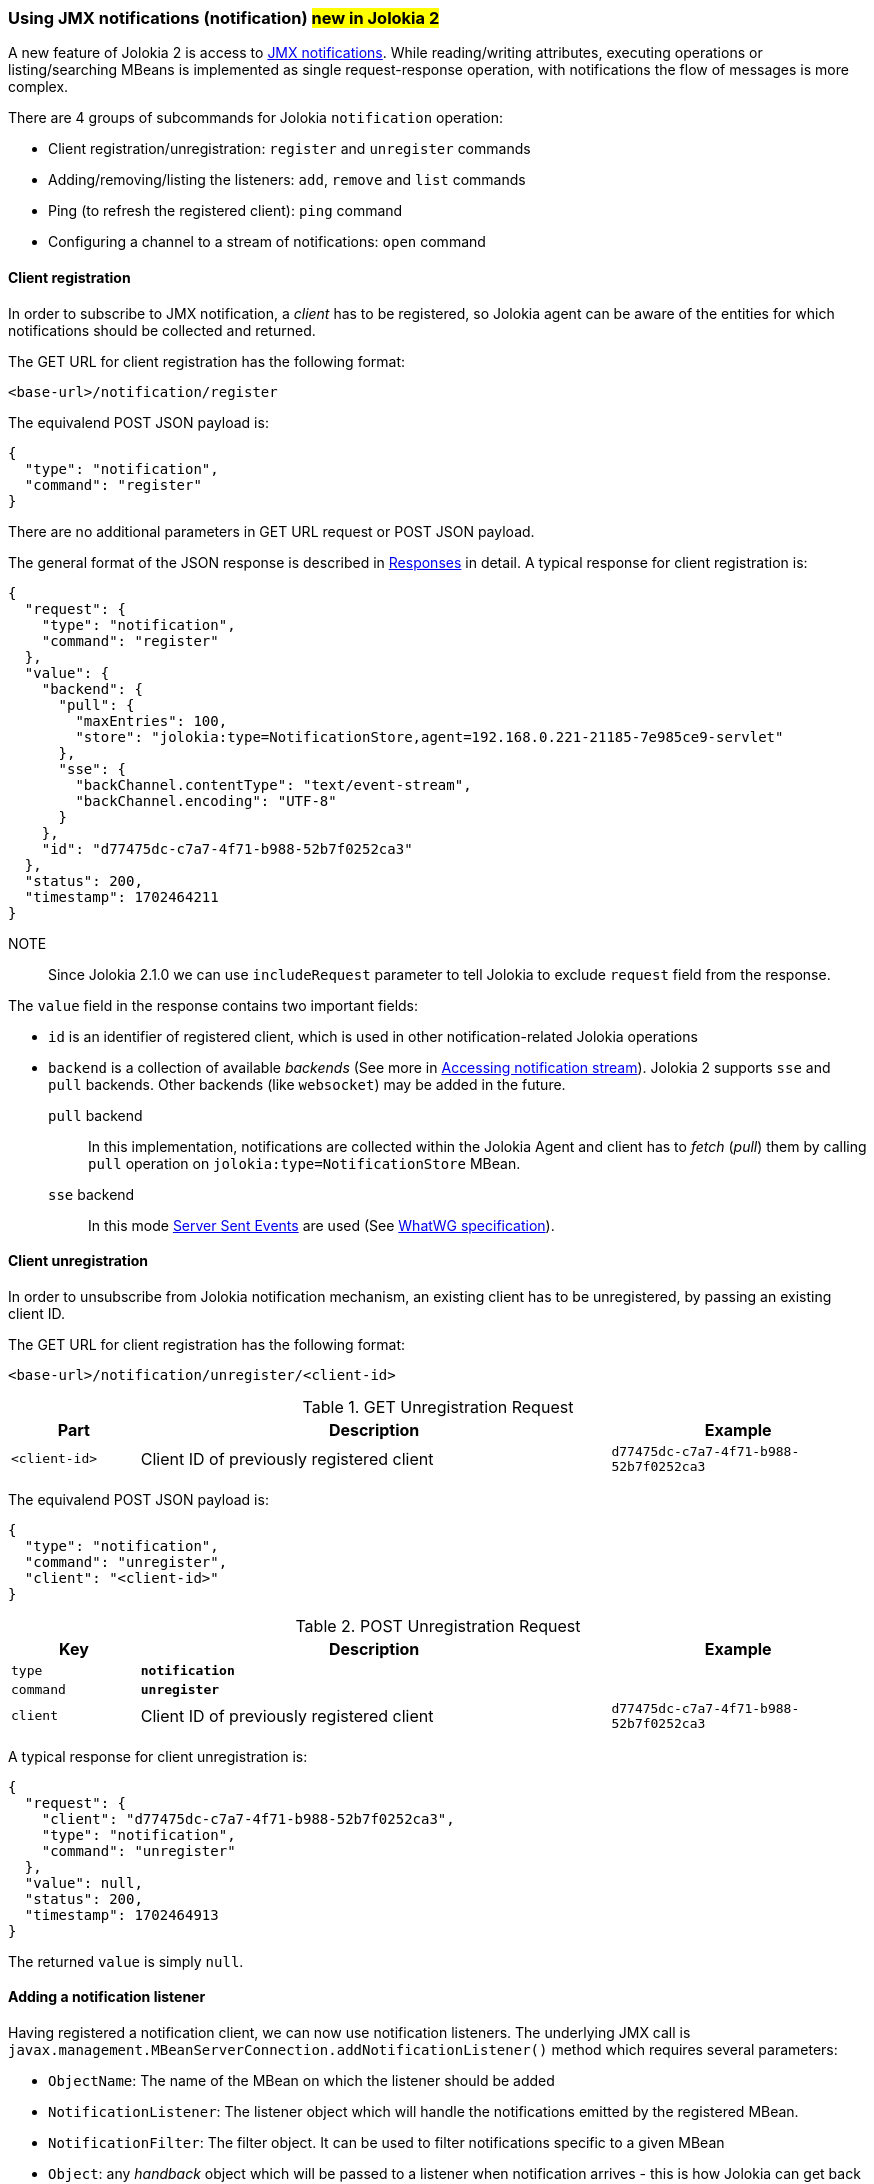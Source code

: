 ////
  Copyright 2009-2023 Roland Huss

  Licensed under the Apache License, Version 2.0 (the "License");
  you may not use this file except in compliance with the License.
  You may obtain a copy of the License at

        http://www.apache.org/licenses/LICENSE-2.0

  Unless required by applicable law or agreed to in writing, software
  distributed under the License is distributed on an "AS IS" BASIS,
  WITHOUT WARRANTIES OR CONDITIONS OF ANY KIND, either express or implied.
  See the License for the specific language governing permissions and
  limitations under the License.
////

[#notification]
=== Using JMX notifications (notification) #new in Jolokia 2#

A new feature of Jolokia 2 is access to https://docs.oracle.com/en/java/javase/11/docs/api/java.management/javax/management/Notification.html[JMX notifications,role=externalLink,window=_blank].
While reading/writing attributes, executing operations or listing/searching MBeans is implemented as single request-response operation, with notifications the flow of messages is more complex.

There are 4 groups of subcommands for Jolokia `notification` operation:

* Client registration/unregistration: `register` and `unregister` commands
* Adding/removing/listing the listeners: `add`, `remove` and `list` commands
* Ping (to refresh the registered client): `ping` command
* Configuring a channel to a stream of notifications: `open` command

[#notification-registration]
==== Client registration

In order to subscribe to JMX notification, a _client_ has to be registered, so Jolokia agent can be aware of the entities for which notifications should be collected and returned.

The GET URL for client registration has the following format:

----
<base-url>/notification/register
----

The equivalend POST JSON payload is:

[,json]
----
{
  "type": "notification",
  "command": "register"
}
----

There are no additional parameters in GET URL request or POST JSON payload.

The general format of the JSON response is described in
xref:jolokia_protocol.adoc#responses[Responses] in detail. A typical response for client registration is:

[,json]
----
{
  "request": {
    "type": "notification",
    "command": "register"
  },
  "value": {
    "backend": {
      "pull": {
        "maxEntries": 100,
        "store": "jolokia:type=NotificationStore,agent=192.168.0.221-21185-7e985ce9-servlet"
      },
      "sse": {
        "backChannel.contentType": "text/event-stream",
        "backChannel.encoding": "UTF-8"
      }
    },
    "id": "d77475dc-c7a7-4f71-b988-52b7f0252ca3"
  },
  "status": 200,
  "timestamp": 1702464211
}
----

NOTE:: Since Jolokia 2.1.0 we can use `includeRequest` parameter to tell Jolokia to exclude `request` field from the response.

The `value` field in the response contains two important fields:

* `id` is an identifier of registered client, which is used in other notification-related Jolokia operations
* `backend` is a collection of available _backends_ (See more in <<accessing-notification-stream>>). Jolokia 2 supports `sse` and `pull` backends. Other backends (like `websocket`) may be added in the future.

`pull` backend:: In this implementation, notifications are collected within the Jolokia Agent and client has to _fetch_ (_pull_) them by calling `pull` operation on `jolokia:type=NotificationStore` MBean.

`sse` backend:: In this mode https://developer.mozilla.org/en-US/docs/Web/API/Server-sent_events[Server Sent Events,role=externalLink,window=_blank] are used (See https://html.spec.whatwg.org/multipage/server-sent-events.html#server-sent-events[WhatWG specification,role=externalLink,window=_blank]).

[#notification-unregistration]
==== Client unregistration

In order to unsubscribe from Jolokia notification mechanism, an existing client has to be unregistered, by passing an existing client ID.

The GET URL for client registration has the following format:

----
<base-url>/notification/unregister/<client-id>
----

.GET Unregistration Request
[cols="15,~,30"]
|===
|Part|Description|Example

|`<client-id>`
|Client ID of previously registered client
|`d77475dc-c7a7-4f71-b988-52b7f0252ca3`
|===

The equivalend POST JSON payload is:

[,json]
----
{
  "type": "notification",
  "command": "unregister",
  "client": "<client-id>"
}
----

.POST Unregistration Request
[cols="15,~,30"]
|===
|Key|Description|Example

|`type`
|*`notification`*
|

|`command`
|*`unregister`*
|

|`client`
|Client ID of previously registered client
|`d77475dc-c7a7-4f71-b988-52b7f0252ca3`
|===

A typical response for client unregistration is:

[,json]
----
{
  "request": {
    "client": "d77475dc-c7a7-4f71-b988-52b7f0252ca3",
    "type": "notification",
    "command": "unregister"
  },
  "value": null,
  "status": 200,
  "timestamp": 1702464913
}
----

The returned `value` is simply `null`.

[#notification-add]
==== Adding a notification listener

Having registered a notification client, we can now use notification listeners. The underlying JMX call is `javax.management.MBeanServerConnection.addNotificationListener()` method which requires several parameters:

* `ObjectName`: The name of the MBean on which the listener should be added
* `NotificationListener`: The listener object which will handle the notifications emitted by the registered MBean.
* `NotificationFilter`: The filter object. It can be used to filter notifications specific to a given MBean
* `Object`: any _handback_ object which will be passed to a listener when notification arrives - this is how Jolokia can get back to the client which added a JMX notification listener.

The GET URL for adding a notification listener has the following format:

----
<base-url>/notification/add/<client-id>/<mode>/<mbean name>/<filter1>,.../<config>/<handback>
----

.GET AddNotification Request
[cols="15,~,30"]
|===
|Part|Description|Example

|`<client-id>`
|Client ID of previously registered client
|`d77475dc-c7a7-4f71-b988-52b7f0252ca3`

|`<mode>`
|One of supported modes of notification handling: `pull` or `sse`
|`pull`

|`<mbean name>`
|The
https://docs.oracle.com/en/java/javase/11/docs/api/java.management/javax/management/ObjectName.html[ObjectName,role=externalLink,window=_blank]
of the MBean for which we're registering a notification listener
|`JMImplementation:type=MBeanServerDelegate`

|`<filter1>`, `<filter2>`, ...
|Comma-separated list notifications we're interested in (and supported by given `<mbean name>`). If we want all
notifications, a space (`%20`) or empty string (`%22%22`) can be passed. See filter rules in link:https://docs.oracle.com/en/java/javase/11/docs/api/java.management/javax/management/NotificationFilterSupport.html#enableType(java.lang.String)[NotificationFilterSupport.enableType() Javadoc,role=externalLink,window=_blank]
|`JMX.mbean.registered`

|`<config>`
|This optional part can be passed to a notification listener as JSON object
|`{"priority":"normal"}`

|`<handback>`
|This optional part can be passed to a notification listener and will be returned for each related notification. In GET request it can only be a String value.
|`my-correlation-ID-1234`
|===

The equivalent POST JSON payload is:

[,json]
----
{
  "type": "notification",
  "command": "add",
  "client": "1cddf91c-423e-46d8-ac9a-2eb6d8b213c7",
  "mode": "pull",
  "mbean": "JMImplementation:type=MBeanServerDelegate",
  "filter": [],
  "handback": "id-1234"
}
----

.POST AddNotification Request
[cols="15,~,30"]
|===
|Key|Description|Example

|`type`
|*`notification`*
|

|`command`
|*`add`*
|

|`client`
|Client ID of previously registered client
|`d77475dc-c7a7-4f71-b988-52b7f0252ca3`

|`mode`
|One of supported modes of notification handling: `pull` or `sse`
|`pull`

|`mbean`
|The
https://docs.oracle.com/en/java/javase/11/docs/api/java.management/javax/management/ObjectName.html[ObjectName,role=externalLink,window=_blank]
of the MBean for which we're registering a notification listener
|`JMImplementation:type=MBeanServerDelegate`

|`filter`
|A JSON array of notification notifications we're interested in (and supported by given `mbean`). If we want all
notifications, a space (`%20`) or empty string (`%22%22`) can be passed. See filter rules in link:https://docs.oracle.com/en/java/javase/11/docs/api/java.management/javax/management/NotificationFilterSupport.html#enableType(java.lang.String)[NotificationFilterSupport.enableType() Javadoc,role=externalLink,window=_blank]
|`[ "JMX.mbean.registered", "JMX.mbean.unregistered" ]`

|`config`
|This optional part can be passed to a notification listener as JSON object
|`{"priority":"normal"}`

|`handback`
|This optional part can be passed to a notification listener and will be returned for each related notification.
|`{ "my-correlation-ID": "1234" }`
|===

A typical response for added notification listener is:

[,json]
----
{
  "request": {
    "mode": "pull",
    "mbean": "JMImplementation:type=MBeanServerDelegate",
    "client": "1cddf91c-423e-46d8-ac9a-2eb6d8b213c7",
    "type": "notification",
    "handback": "id-1234",
    "command": "add"
  },
  "value": "2",
  "status": 200,
  "timestamp": 1702472334
}
----

The returned `value` is a _handle_ to the added listener, required when removing the listener in the future.

[#notification-list]
==== Checking existing notification listeners

To check existing listener registrations for previously registered client, we can use `list` command of `notification` operation.

The GET URL for listing client listener registrations has the following format:

----
<base-url>/notification/list/<client-id>
----

.GET Unregistration Request
[cols="15,~,30"]
|===
|Part|Description|Example

|`<client-id>`
|Client ID of previously registered client
|`d77475dc-c7a7-4f71-b988-52b7f0252ca3`
|===

The equivalend POST JSON payload is:

[,json]
----
{
  "type": "notification",
  "command": "list",
  "client": "<client-id>"
}
----

.POST Unregistration Request
[cols="15,~,30"]
|===
|Key|Description|Example

|`type`
|*`notification`*
|

|`command`
|*`list`*
|

|`client`
|Client ID of previously registered client
|`d77475dc-c7a7-4f71-b988-52b7f0252ca3`
|===

A typical response for listing the registrations is:

[,json]
----
{
  "request": {
    "client": "1cddf91c-423e-46d8-ac9a-2eb6d8b213c7",
    "type": "notification",
    "command": "list"
  },
  "value": {
    "1": {
      "mbean": "JMImplementation:type=MBeanServerDelegate",
      "handback": "id-1234"
    },
    "2": {
      "filter": [
        "java.management.memory.threshold.exceeded"
      ],
      "mbean": "java.lang:type=Memory"
    }
  },
  "status": 200,
  "timestamp": 1702472848
}
----

The returned `value` is a collection of listener registrations with their details, keyed by _handle_ id.

[#notification-remove]
==== Removing a notification listener

When a notification listener for a given client is no longer needed, we can remove using `remove` command of `notification` operation.

The GET URL for removing client listener registrations has the following format:

----
<base-url>/notification/remove/<client-id>/<handle>
----

.GET Unregistration Request
[cols="15,~,30"]
|===
|Part|Description|Example

|`<client-id>`
|Client ID of previously registered client
|`d77475dc-c7a7-4f71-b988-52b7f0252ca3`

|`<handle>`
|A _handle_ of previously added listener
|`1`
|===

The equivalend POST JSON payload is:

[,json]
----
{
  "type": "notification",
  "command": "remove",
  "client": "<client-id>",
  "handle": "<handle-id>"
}
----

.POST Unregistration Request
[cols="15,~,30"]
|===
|Key|Description|Example

|`type`
|*`notification`*
|

|`command`
|*`remove`*
|

|`client`
|Client ID of previously registered client
|`d77475dc-c7a7-4f71-b988-52b7f0252ca3`

|`handle`
|A _handle_ of previously added listener
|`1`
|===

A typical response for listing the registrations is:

[,json]
----
{
  "request": {
    "client": "1cddf91c-423e-46d8-ac9a-2eb6d8b213c7",
    "handle": "1",
    "type": "notification",
    "command": "remove"
  },
  "value": null,
  "status": 200,
  "timestamp": 1702473703
}
----

The returned `value` is simply `null`.

// [#notification-ping]
// ==== Refreshing notification subscription

[#accessing-notification-stream]
==== Accessing notification stream

When a listener is added for a client (see <<notification-add>>), a mode indicates a desired _notification backend_.

For `pull` backend, there's actually no _back channel_ over which we can receive the notifications. Instead we should be
calling an MBean operation on an MBean representing the backend. The details are available when client was first registered:

[,json]
----
"backend": {
  "pull": {
    "maxEntries": 100,
    "store": "jolokia:type=NotificationStore,agent=192.168.0.221-21185-7e985ce9-servlet"
  },
  ...
----

If we want to access notifications collected in `pull` backend, we have to call `org.jolokia.service.notif.pull.PullNotificationStoreMBean.pull(String pClientId, String pHandle)` MBean operation on `jolokia:type=NotificationStore,agent=<agent-id>` MBean which can be done with Jolokia `exec` operation.

For example, having registered a notification listener for `JMImplementation:type=MBeanServerDelegate` MBean, we can get notified about MBean registrations/unregistrations. Accessing the pull notification store can be done with `exec` operation like this:

[,shell]
----
$ curl -s -u jolokia:jolokia 'http://localhost:8080/jolokia/exec/jolokia:type=NotificationStore,agent=192.168.0.221-21185-7e985ce9-servlet/pull(java.lang.String,java.lang.String)/1cddf91c-423e-46d8-ac9a-2eb6d8b213c7/2' | jq .
{
  "request": {
    "mbean": "jolokia:agent=192.168.0.221-21185-7e985ce9-servlet,type=NotificationStore",
    "arguments": [
      "1cddf91c-423e-46d8-ac9a-2eb6d8b213c7",
      "2"
    ],
    "type": "exec",
    "operation": "pull(java.lang.String,java.lang.String)"
  },
  "value": {
    "dropped": 0,
    "handle": "2",
    "handback": "id-1234",
    "notifications": [
      {
        "timeStamp": 1702473332222,
        "sequenceNumber": 248,
        "userData": null,
        "mBeanName": {
          "objectName": "Catalina:name=HttpRequest3,type=RequestProcessor,worker=\"http-nio-8080\""
        },
        "source": {
          "objectName": "JMImplementation:type=MBeanServerDelegate"
        },
        "message": "",
        "type": "JMX.mbean.registered"
      },
      {
        "timeStamp": 1702473390407,
        "sequenceNumber": 249,
        "userData": null,
        "mBeanName": {
          "objectName": "Catalina:J2EEApplication=none,J2EEServer=none,WebModule=//localhost/,name=jsp,type=JspMonitor"
        },
        "source": {
          "objectName": "JMImplementation:type=MBeanServerDelegate"
        },
        "message": "",
        "type": "JMX.mbean.unregistered"
      },
...
----

On the other hand, `sse` notification store works differently. Here's the information received during client registration:

[,json]
----
"sse": {
  "backChannel.contentType": "text/event-stream",
  "backChannel.encoding": "UTF-8"
}
----

Instead of providing us with Mbean name to access when needed (_pull_ the notifications out if it by calling an MBean operation), `sse` backend needs a channel associated with client connection. This is where `open` command for `notification` operation comes into play.

When calling `open` command for `sse` backed notifications, the request (`HttpServletRequest`) is put into https://jakarta.ee/specifications/servlet/5.0/jakarta-servlet-spec-5.0#asynchronous-processing[asynchronous mode,role=externalLink,window=_blank] and connection is not closed.

The GET URL for openning a backend channel for notification acces is:

----
<base-url>/notification/open/<client-id>/<mode>
----

.GET Open Notification Channel Request
[cols="15,~,30"]
|===
|Part|Description|Example

|`<client-id>`
|Client ID of previously registered client
|`d77475dc-c7a7-4f71-b988-52b7f0252ca3`

|`<mode>`
|A mode of notification delivery. Only `sse` is useful.
|`sse`
|===

The equivalend POST JSON payload is:

[,json]
----
{
  "type": "notification",
  "command": "open",
  "client": "<client-id>",
  "mode": "<mode>"
}
----

.POST Open Notification Channel Request
[cols="15,~,30"]
|===
|Key|Description|Example

|`type`
|*`notification`*
|

|`command`
|*`open`*
|

|`client`
|Client ID of previously registered client
|`d77475dc-c7a7-4f71-b988-52b7f0252ca3`

|`mode`
|A mode of notification delivery. Only `sse` is useful.
|`sse`
|===

The notifications are returned to the client as they're delivered from JMX. Here's a sample interaction:

----
$ curl -i -u jolokia:jolokia 'http://localhost:8080/jolokia/notification/open/c72e2f07-e5ec-47a0-b9b4-3036b16614a0/sse'
HTTP/1.1 200
Cache-Control: private
Content-Type: text/event-stream;charset=UTF-8
Transfer-Encoding: chunked
Date: Wed, 13 Dec 2023 15:49:39 GMT

:
:
:
:
:
id: 363
data: {"dropped":0,"handle":"2","handback":null,"notifications":[{"timeStamp":1702482067031,"sequenceNumber":363,"userData":null,"mBeanName":{"objectName":"Catalina:J2EEApplication=none,J2EEServer=none,WebModule=\/\/localhost\/,name=jsp,type=JspMonitor"},"source":{"objectName":"JMImplementation:type=MBeanServerDelegate"},"message":"","type":"JMX.mbean.unregistered"}]}

id: 364
data: {"dropped":0,"handle":"2","handback":null,"notifications":[{"timeStamp":1702482067031,"sequenceNumber":364,"userData":null,"mBeanName":{"objectName":"Catalina:J2EEApplication=none,J2EEServer=none,WebModule=\/\/localhost\/,j2eeType=Filter,name=Tomcat WebSocket (JSR356) Filter"},"source":{"objectName":"JMImplementation:type=MBeanServerDelegate"},"message":"","type":"JMX.mbean.unregistered"}]}
----

The returned data is structured according to https://developer.mozilla.org/en-US/docs/Web/API/Server-sent_events/Using_server-sent_events[`text/event-stream` Mime type]. `id` and `data` fields are used, where `id` matches the `sequenceNumber` from the JSON payload.
